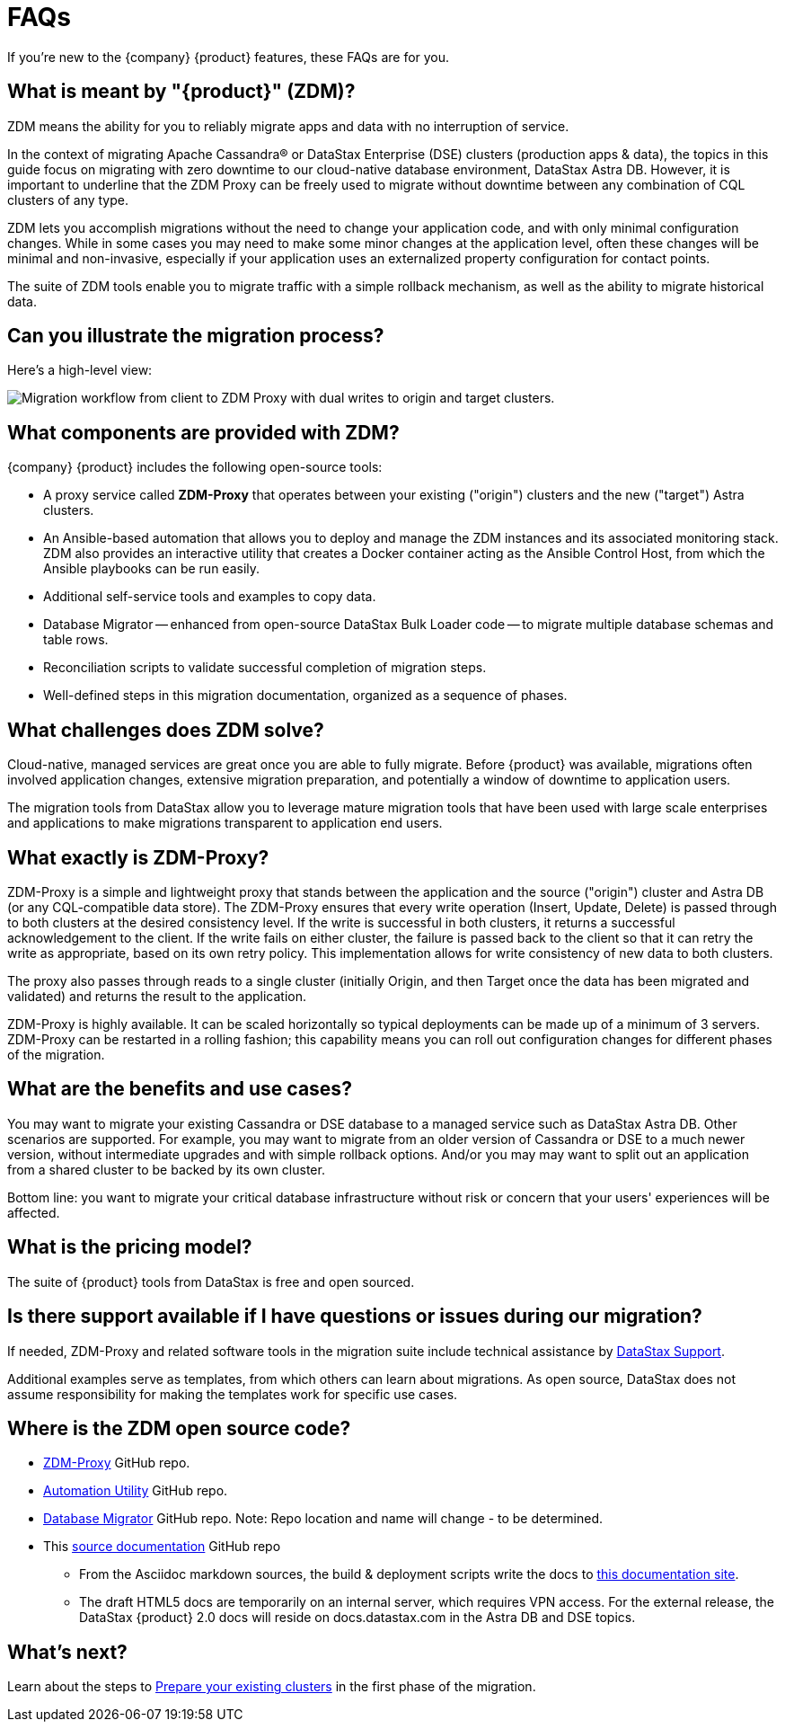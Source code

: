= FAQs

If you're new to the {company} {product} features, these FAQs are for you.

== What is meant by "{product}" (ZDM)?

ZDM means the ability for you to reliably migrate apps and data with no interruption of service.

In the context of migrating Apache Cassandra&reg; or DataStax Enterprise (DSE) clusters (production apps & data), the topics in this guide focus on migrating with zero downtime to our cloud-native database environment, DataStax Astra DB. However, it is important to underline that the ZDM Proxy can be freely used to migrate without downtime between any combination of CQL clusters of any type.

ZDM lets you accomplish migrations without the need to change your application code, and with only minimal configuration changes. While in some cases you may need to make some minor changes at the application level, often these changes will be minimal and non-invasive, especially if your application uses an externalized property configuration for contact points. 

The suite of ZDM tools enable you to migrate traffic with a simple rollback mechanism, as well as the ability to migrate historical data.

== Can you illustrate the migration process?

Here's a high-level view:

image:zdm-workflow1.png[Migration workflow from client to ZDM Proxy with dual writes to origin and target clusters.]

== What components are provided with ZDM?

{company} {product} includes the following open-source tools:

* A proxy service called **ZDM-Proxy** that operates between your existing ("origin") clusters and the new ("target") Astra clusters.
* An Ansible-based automation that allows you to deploy and manage the ZDM instances and its associated monitoring stack. ZDM also provides an interactive utility that creates a Docker container acting as the Ansible Control Host, from which the Ansible playbooks can be run easily.
* Additional self-service tools and examples to copy data.
* Database Migrator -- enhanced from open-source DataStax Bulk Loader code -- to migrate multiple database schemas and table rows.
* Reconciliation scripts to validate successful completion of migration steps.
* Well-defined steps in this migration documentation, organized as a sequence of phases.

== What challenges does ZDM solve?

Cloud-native, managed services are great once you are able to fully migrate. Before {product} was available,  migrations often involved application changes, extensive migration preparation, and potentially a window of downtime to application users.  

The migration tools from DataStax allow you to leverage mature migration tools that have been used with large scale enterprises and applications to make migrations transparent to application end users.

== What exactly is ZDM-Proxy?

ZDM-Proxy is a simple and lightweight proxy that stands between the application and the source ("origin") cluster and Astra DB (or any CQL-compatible data store). The ZDM-Proxy ensures that every write operation (Insert, Update, Delete) is passed through to both clusters at the desired consistency level. If the write is successful in both clusters, it returns a successful acknowledgement to the client. If the write fails on either cluster, the failure is passed back to the client so that it can retry the write as appropriate, based on its own retry policy. This implementation allows for write consistency of new data to both clusters. 

The proxy also passes through reads to a single cluster (initially Origin, and then Target once the data has been migrated and validated) and returns the result to the application.

ZDM-Proxy is highly available. It can be scaled horizontally so typical deployments can be made up of a minimum of 3 servers.  ZDM-Proxy can be restarted in a rolling fashion; this capability means you can roll out configuration changes for different phases of the migration.

== What are the benefits and use cases?

You may want to migrate your existing Cassandra or DSE database to a managed service such as DataStax Astra DB. Other scenarios are supported. For example, you may want to migrate from an older version of Cassandra or DSE to a much newer version, without intermediate upgrades and with simple rollback options. And/or you may may want to split out an application from a shared cluster to be backed by its own cluster.

Bottom line: you want to migrate your critical database infrastructure without risk or concern that your users' experiences will be affected.

== What is the pricing model?

The suite of {product} tools from DataStax is free and open sourced. 

== Is there support available if I have questions or issues during our migration?

If needed, ZDM-Proxy and related software tools in the migration suite include technical assistance by https://support.datastax.com/s/[DataStax Support^]. 

Additional examples serve as templates, from which others can learn about migrations. As open source, DataStax does not assume responsibility for making the templates work for specific use cases.

== Where is the ZDM open source code?

* https://github.com/datastax/zdm-proxy[ZDM-Proxy^] GitHub repo.

* https://github.com/datastax/zdm-proxy-automation[Automation Utility^] GitHub repo.

* https://github.com/riptano/cloud-gate-schema-migrator[Database Migrator^] GitHub repo. Note: Repo location and name will change - to be determined.

* This https://github.com/datastax/migration-docs[source documentation^] GitHub repo
** From the Asciidoc markdown sources, the build & deployment scripts write the docs to https://coppi.sjc.dsinternal.org/en/zdm/docs/[this documentation site^]. 
** The draft HTML5 docs are temporarily on an internal server, which requires VPN access. For the external release, the DataStax {product} 2.0 docs will reside on docs.datastax.com in the Astra DB and DSE topics.

== What's next? 

Learn about the steps to xref:migration-prepare-environment.adoc[Prepare your existing clusters, window="_blank"] in the first phase of the migration. 

